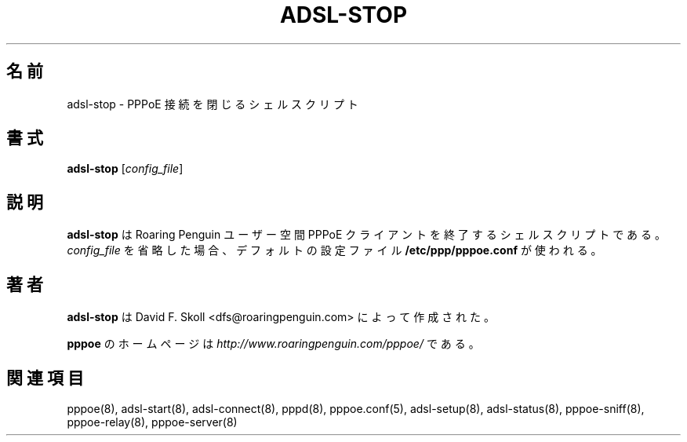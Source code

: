 .\"
.\" Japanese Version Copyright (c) 2001 Yuichi SATO
.\"         all rights reserved.
.\" Translated Sat Sep 29 01:13:26 JST 2001
.\"         by Yuichi SATO <ysato@h4.dion.ne.jp>
.\"
.\"WORD:	
.\"
.\" $Id: adsl-stop.8,v 1.3 2002/04/09 17:28:38 dfs Exp $ 
.\" LIC: GPL
.TH ADSL-STOP 8 "21 February 2000"
.UC 4
.\"O .SH NAME
.SH 名前
.\"O adsl-stop \- Shell script to shut down a PPPoE link
adsl-stop \- PPPoE 接続を閉じるシェルスクリプト
.\"O .SH SYNOPSIS
.SH 書式
.B adsl-stop \fR[\fIconfig_file\fR]

.\"O .SH DESCRIPTION
.SH 説明
.\"O \fBadsl-stop\fR is a shell script which stops the Roaring Penguin
.\"O user-space PPPoE client.  If you omit \fIconfig_file\fR, the default
.\"O file \fB/etc/ppp/pppoe.conf\fR is used.
\fBadsl-stop\fR は Roaring Penguin ユーザー空間 PPPoE クライアントを
終了するシェルスクリプトである。
\fIconfig_file\fR を省略した場合、
デフォルトの設定ファイル \fB/etc/ppp/pppoe.conf\fR が使われる。

.\"O .SH AUTHOR
.SH 著者
.\"O \fBadsl-stop\fR was written by David F. Skoll <dfs@roaringpenguin.com>.
\fBadsl-stop\fR は David F. Skoll <dfs@roaringpenguin.com> によって
作成された。

.\"O The \fBpppoe\fR home page is \fIhttp://www.roaringpenguin.com/pppoe/\fR.
\fBpppoe\fR のホームページは
\fIhttp://www.roaringpenguin.com/pppoe/\fR である。

.\"O .SH SEE ALSO
.SH 関連項目
pppoe(8), adsl-start(8), adsl-connect(8), pppd(8), pppoe.conf(5), adsl-setup(8), adsl-status(8), pppoe-sniff(8), pppoe-relay(8), pppoe-server(8)
